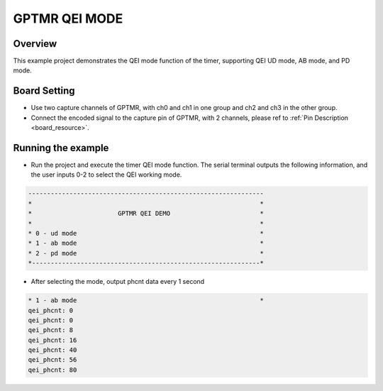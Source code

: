 .. _gptmr_qei_mode:

GPTMR QEI MODE
============================

Overview
--------

This example project demonstrates the QEI mode function of the timer, supporting QEI UD mode, AB mode, and PD mode.

Board Setting
-------------

- Use two capture channels of GPTMR, with ch0 and ch1 in one group and ch2 and ch3 in the other group.

- Connect the encoded signal to the capture pin of GPTMR, with 2 channels, please ref to :ref:`Pin Description <board_resource>`.

Running the example
-------------------

- Run the project and execute the timer QEI mode function. The serial terminal outputs the following information, and the user inputs 0-2 to select the QEI working mode.


.. code-block:: console

   ---------------------------------------------------------------
   *                                                             *
   *                       GPTMR QEI DEMO                        *
   *                                                             *
   * 0 - ud mode                                                 *
   * 1 - ab mode                                                 *
   * 2 - pd mode                                                 *
   *-------------------------------------------------------------*


- After selecting the mode, output phcnt data every 1 second


.. code-block:: console

   * 1 - ab mode                                                 *
   qei_phcnt: 0
   qei_phcnt: 0
   qei_phcnt: 8
   qei_phcnt: 16
   qei_phcnt: 40
   qei_phcnt: 56
   qei_phcnt: 80

